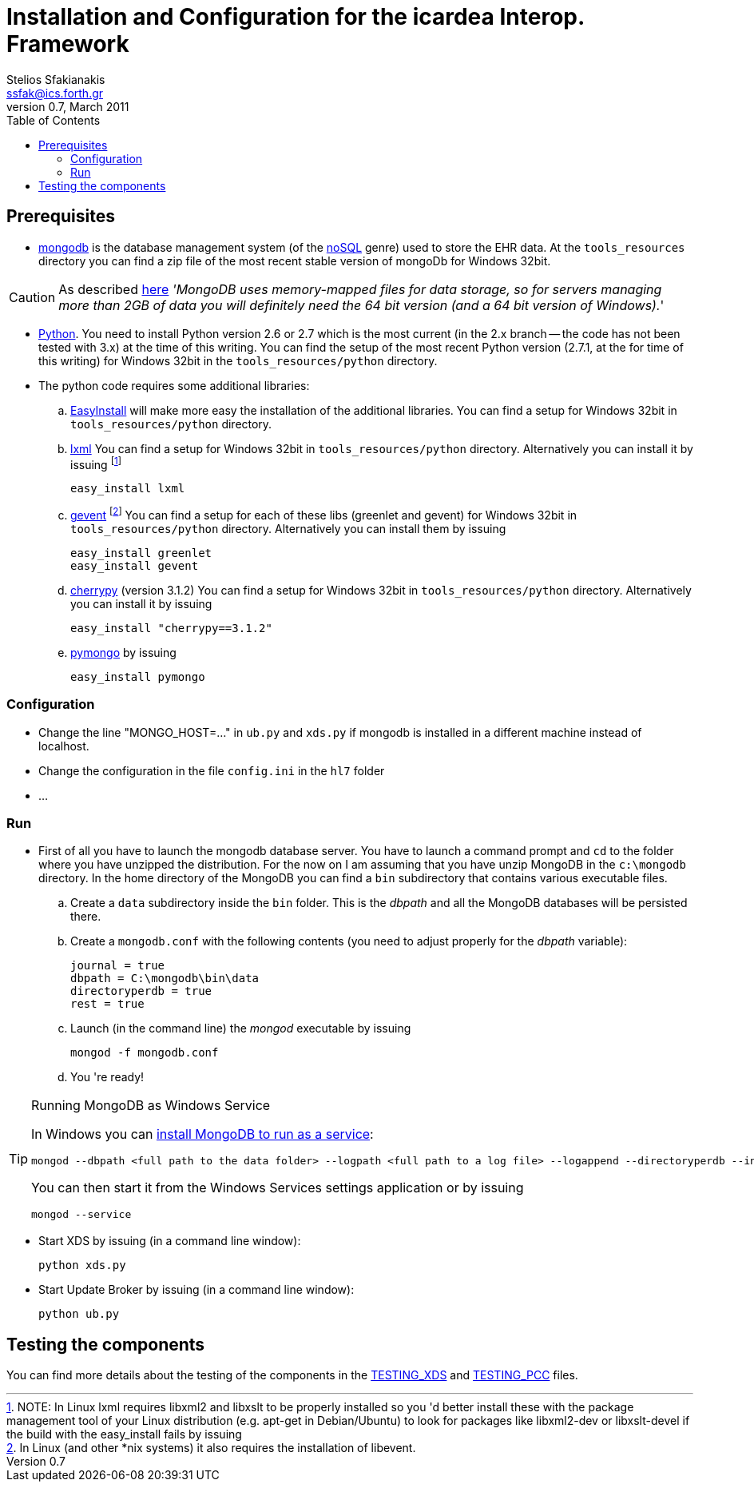 Installation and Configuration for the icardea Interop. Framework
=================================================================
:author: Stelios Sfakianakis
:email:  ssfak@ics.forth.gr
:revdate: March 2011
:revnumber: 0.7
:toc:
//:icons:
:data-uri:
:lang: en
:encoding: iso-8859-1

== Prerequisites

* http://www.mongodb.org/[mongodb] is the database management system
  (of the http://en.wikipedia.org/wiki/NoSQL[noSQL] genre) used to
  store the EHR data. At the +tools_resources+ directory you can find
  a zip file of the most recent stable version of mongoDb for Windows
  32bit.

CAUTION: As described http://blog.mongodb.org/post/137788967[here]
         ''MongoDB uses memory-mapped files for data storage, so for
         servers managing more than 2GB of data you will definitely
         need the 64 bit version (and a 64 bit version of Windows).''

* http://www.python.org/getit/[Python]. You need to install Python
  version 2.6 or 2.7 which is the most current (in the 2.x branch --
  the code has not been tested with 3.x) at the time of this
  writing. You can find the setup of the most recent Python version
  (2.7.1, at the for time of this writing) for Windows 32bit in
  the +tools_resources/python+ directory.

* The python code requires some additional libraries:

 .. http://pypi.python.org/pypi/setuptools[EasyInstall] will make more
    easy the installation of the additional libraries. You can find a
    setup for Windows 32bit in +tools_resources/python+ directory.

 .. http://lxml.de/installation.html[lxml] You can find a setup for
    Windows 32bit in +tools_resources/python+ directory. Alternatively
    you can install it by issuing footnote:[NOTE: In Linux lxml
    requires libxml2 and libxslt to be properly installed so you 'd
    better install these with the package management tool of your
    Linux distribution (e.g. apt-get in Debian/Ubuntu) to look for
    packages like libxml2-dev or libxslt-devel if the build with the
    easy_install fails by issuing]

 easy_install lxml 

 .. http://pypi.python.org/pypi/gevent[gevent] footnote:[In Linux (and
    other *nix systems) it also requires the installation of
    libevent.]  You can find a setup for each of these libs (greenlet
    and gevent) for Windows 32bit in +tools_resources/python+
    directory. Alternatively you can install them by issuing

 easy_install greenlet
 easy_install gevent

 .. http://www.cherrypy.org/[cherrypy] (version 3.1.2) You can find a setup for
    Windows 32bit in +tools_resources/python+ directory. Alternatively
    you can install it by issuing

 easy_install "cherrypy==3.1.2"

 .. http://pypi.python.org/pypi/pymongo/[pymongo] by issuing

 easy_install pymongo

=== Configuration

* Change the line "MONGO_HOST=..." in +ub.py+ and +xds.py+ if mongodb is
  installed in a different machine instead of localhost.

* Change the configuration in the file +config.ini+ in the +hl7+ folder

* ...

=== Run

* First of all you have to launch the mongodb database server. You
  have to launch a command prompt and +cd+ to the folder where you
  have unzipped the distribution. For the now on I am assuming that
  you have unzip MongoDB in the +c:\mongodb+ directory. In the home
  directory of the MongoDB you can find a +bin+ subdirectory that
  contains various executable files.

 .. Create a +data+ subdirectory inside the +bin+ folder. This is the
    _dbpath_ and all the MongoDB databases will be persisted there.

 .. Create a +mongodb.conf+ with the following contents (you need to
    adjust properly for the _dbpath_ variable):

 journal = true
 dbpath = C:\mongodb\bin\data
 directoryperdb = true
 rest = true

 .. Launch (in the command line) the _mongod_ executable by issuing

 mongod -f mongodb.conf

 .. You 're ready!

.Running MongoDB as Windows Service
[TIP]
===============================
In Windows you can
http://www.mongodb.org/display/DOCS/Windows+Service[install MongoDB to
run as a service]:

  mongod --dbpath <full path to the data folder> --logpath <full path to a log file> --logappend --directoryperdb --install

You can then start it from the Windows Services settings
application or by issuing

 mongod --service
===============================

* Start XDS by issuing (in a command line window):

 python xds.py

* Start Update Broker by issuing (in a command line window):

 python ub.py


== Testing the components

You can find more details about the testing of the components in the
link:TESTING_XDS.html[TESTING_XDS] and
link:TESTING_PCC.html[TESTING_PCC] files.

